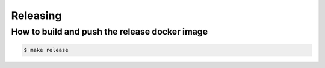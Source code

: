 Releasing
=========

How to build and push the release docker image
::::::::::::::::::::::::::::::::::::::::::::::

.. code-block:: shell

    $ make release
